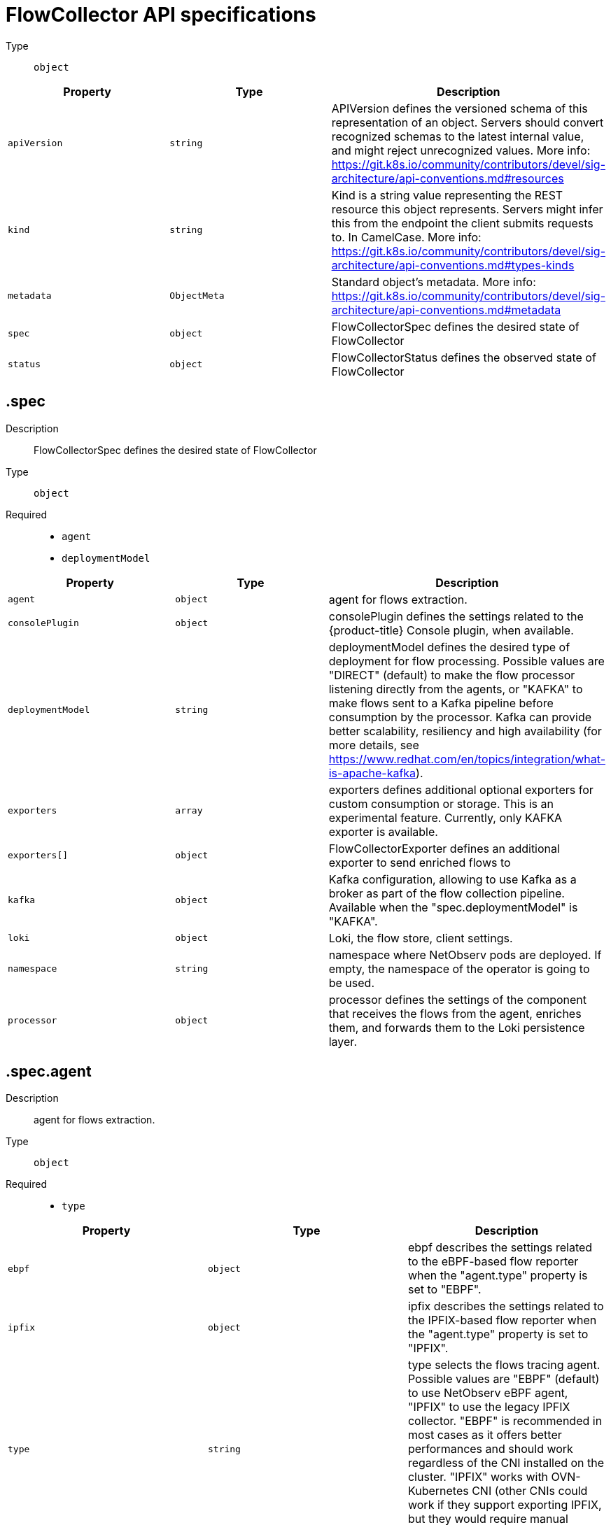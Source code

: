 // Automatically generated by '{product-title}-apidocs-gen'. Do not edit.
// Module included in the following assemblies:
// networking/network_observability/flowcollector-api.adoc

:_content-type: REFERENCE
[id="network-observability-flowcollector-api-specifications_{context}"]

= FlowCollector API specifications

Type::
  `object`




[cols="1,1,1",options="header"]
|===
| Property | Type | Description

| `apiVersion`
| `string`
| APIVersion defines the versioned schema of this representation of an object. Servers should convert recognized schemas to the latest internal value, and might reject unrecognized values. More info: https://git.k8s.io/community/contributors/devel/sig-architecture/api-conventions.md#resources

| `kind`
| `string`
| Kind is a string value representing the REST resource this object represents. Servers might infer this from the endpoint the client submits requests to. In CamelCase. More info: https://git.k8s.io/community/contributors/devel/sig-architecture/api-conventions.md#types-kinds

| `metadata`
| `ObjectMeta`
| Standard object's metadata. More info: https://git.k8s.io/community/contributors/devel/sig-architecture/api-conventions.md#metadata

| `spec`
| `object`
| FlowCollectorSpec defines the desired state of FlowCollector

| `status`
| `object`
| FlowCollectorStatus defines the observed state of FlowCollector

|===
== .spec
Description::
+
--
FlowCollectorSpec defines the desired state of FlowCollector
--

Type::
  `object`

Required::
  - `agent`
  - `deploymentModel`



[cols="1,1,1",options="header"]
|===
| Property | Type | Description

| `agent`
| `object`
| agent for flows extraction.

| `consolePlugin`
| `object`
| consolePlugin defines the settings related to the {product-title} Console plugin, when available.

| `deploymentModel`
| `string`
| deploymentModel defines the desired type of deployment for flow processing. Possible values are "DIRECT" (default) to make the flow processor listening directly from the agents, or "KAFKA" to make flows sent to a Kafka pipeline before consumption by the processor. Kafka can provide better scalability, resiliency and high availability (for more details, see https://www.redhat.com/en/topics/integration/what-is-apache-kafka).

| `exporters`
| `array`
| exporters defines additional optional exporters for custom consumption or storage. This is an experimental feature. Currently, only KAFKA exporter is available.

| `exporters[]`
| `object`
| FlowCollectorExporter defines an additional exporter to send enriched flows to

| `kafka`
| `object`
| Kafka configuration, allowing to use Kafka as a broker as part of the flow collection pipeline. Available when the "spec.deploymentModel" is "KAFKA".

| `loki`
| `object`
| Loki, the flow store, client settings.

| `namespace`
| `string`
| namespace where NetObserv pods are deployed. If empty, the namespace of the operator is going to be used.

| `processor`
| `object`
| processor defines the settings of the component that receives the flows from the agent, enriches them, and forwards them to the Loki persistence layer.

|===
== .spec.agent
Description::
+
--
agent for flows extraction.
--

Type::
  `object`

Required::
  - `type`



[cols="1,1,1",options="header"]
|===
| Property | Type | Description

| `ebpf`
| `object`
| ebpf describes the settings related to the eBPF-based flow reporter when the "agent.type" property is set to "EBPF".

| `ipfix`
| `object`
| ipfix describes the settings related to the IPFIX-based flow reporter when the "agent.type" property is set to "IPFIX".

| `type`
| `string`
| type selects the flows tracing agent. Possible values are "EBPF" (default) to use NetObserv eBPF agent, "IPFIX" to use the legacy IPFIX collector. "EBPF" is recommended in most cases as it offers better performances and should work regardless of the CNI installed on the cluster. "IPFIX" works with OVN-Kubernetes CNI (other CNIs could work if they support exporting IPFIX, but they would require manual configuration).

|===
=== .spec.agent.ebpf
Description::
+
--
ebpf describes the settings related to the eBPF-based flow reporter when the "agent.type" property is set to "EBPF".
--

Type::
  `object`




[cols="1,1,1",options="header"]
|===
| Property | Type | Description

| `cacheActiveTimeout`
| `string`
| cacheActiveTimeout is the max period during which the reporter will aggregate flows before sending. Increasing `cacheMaxFlows` and `cacheActiveTimeout` can decrease the network traffic overhead and the CPU load, however you can expect higher memory consumption and an increased latency in the flow collection.


| `cacheMaxFlows`
| `integer`
| cacheMaxFlows is the max number of flows in an aggregate; when reached, the reporter sends the flows. Increasing `cacheMaxFlows` and `cacheActiveTimeout` can decrease the network traffic overhead and the CPU load, however you can expect higher memory consumption and an increased latency in the flow collection.

| `debug`
| `object`
| Debug allows setting some aspects of the internal configuration of the eBPF agent. This section is aimed exclusively for debugging and fine-grained performance optimizations, such as GOGC and GOMAXPROCS env vars. Users setting its values do it at their own risk.

| `excludeInterfaces`
| `array (string)`
| excludeInterfaces contains the interface names that will be excluded from flow tracing. If an entry is enclosed by slashes, such as `/br-/`, matches as a regular expression, otherwise it will be matched as a case-sensitive string.

| `imagePullPolicy`
| `string`
| imagePullPolicy is the Kubernetes pull policy for the image defined above

| `interfaces`
| `array (string)`
| interfaces contains the interface names from where flows will be collected. If empty, the agent will fetch all the interfaces in the system, excepting the ones listed in ExcludeInterfaces. If an entry is enclosed by slashes, for example `/br-/`, matches as a regular expression, otherwise it will be matched as a case-sensitive string.

| `kafkaBatchSize`
| `integer`
| kafkaBatchSize limits the maximum size of a request in bytes before being sent to a partition. Ignored when not using Kafka. Default: 10MB.

| `logLevel`
| `string`
| logLevel defines the log level for the NetObserv eBPF Agent

| `privileged`
| `boolean`
| privileged mode for the eBPF Agent container. In general this setting can be ignored or set to false: in that case, the operator will set granular capabilities (BPF, PERFMON, NET_ADMIN, SYS_RESOURCE) to the container, to enable its correct operation. If for some reason these capabilities cannot be set, such as if an old kernel version not knowing CAP_BPF is in use, then you can turn on this mode for more global privileges.

| `resources`
| `object`
| resources are the compute resources required by this container. More info: https://kubernetes.io/docs/concepts/configuration/manage-resources-containers/

| `sampling`
| `integer`
| sampling rate of the flow reporter. 100 means one flow on 100 is sent. 0 or 1 means all flows are sampled.

|===
=== .spec.agent.ebpf.debug
Description::
+
--
Debug allows setting some aspects of the internal configuration of the eBPF agent. This section is aimed exclusively for debugging and fine-grained performance optimizations, such as GOGC and GOMAXPROCS env vars. Users setting its values do it at their own risk.
--

Type::
  `object`




[cols="1,1,1",options="header"]
|===
| Property | Type | Description 

| `env`
| `object (string)`
| env allows passing custom environment variables to the NetObserv Agent. Useful for passing some very concrete performance-tuning options, such as GOGC, GOMAXPROCS, that shouldn't be publicly exposed as part of the FlowCollector descriptor, as they are only useful in edge debug or support scenarios.

|===
=== .spec.agent.ebpf.resources
Description::
+
--
resources are the compute resources required by this container. More info: https://kubernetes.io/docs/concepts/configuration/manage-resources-containers/
--

Type::
  `object`




[cols="1,1,1",options="header"]
|===
| Property | Type | Description

| `limits`
| `integer-or-string`
| Limits describes the maximum amount of compute resources allowed. More info: https://kubernetes.io/docs/concepts/configuration/manage-resources-containers/

| `requests`
| `integer-or-string`
| Requests describes the minimum amount of compute resources required. If Requests is omitted for a container, it defaults to Limits if that is explicitly specified, otherwise to an implementation-defined value. More info: https://kubernetes.io/docs/concepts/configuration/manage-resources-containers/

|===
=== .spec.agent.ipfix
Description::
+
--
ipfix describes the settings related to the IPFIX-based flow reporter when the "agent.type" property is set to "IPFIX".
--

Type::
  `object`




[cols="1,1,1",options="header"]
|===
| Property | Type | Description

| `cacheActiveTimeout`
| `string`
| cacheActiveTimeout is the max period during which the reporter will aggregate flows before sending

| `cacheMaxFlows`
| `integer`
| cacheMaxFlows is the max number of flows in an aggregate; when reached, the reporter sends the flows

| `clusterNetworkOperator`
| `object`
| clusterNetworkOperator defines the settings related to the {product-title} Cluster Network Operator, when available.

| `forceSampleAll`
| `boolean`
| forceSampleAll allows disabling sampling in the IPFIX-based flow reporter. It is not recommended to sample all the traffic with IPFIX, as it might generate cluster instability. If you REALLY want to do that, set this flag to true. Use at your own risk. When it is set to true, the value of "sampling" is ignored.

| `ovnKubernetes`
| `object`
| ovnKubernetes defines the settings of the OVN-Kubernetes CNI, when available. This configuration is used when using OVN's IPFIX exports, without {product-title}. When using {product-title}, refer to the `clusterNetworkOperator` property instead.

| `sampling`
| `integer`
| sampling is the sampling rate on the reporter. 100 means one flow on 100 is sent. To ensure cluster stability, it is not possible to set a value below 2. If you really want to sample every packet, which might impact the cluster stability, refer to "forceSampleAll". Alternatively, you can use the eBPF Agent instead of IPFIX.

|===
=== .spec.agent.ipfix.clusterNetworkOperator
Description::
+
--
clusterNetworkOperator defines the settings related to the {product-title} Cluster Network Operator, when available.
--

Type::
  `object`




[cols="1,1,1",options="header"]
|===
| Property | Type | Description

| `namespace`
| `string`
| namespace  where the config map is going to be deployed.

|===
=== .spec.agent.ipfix.ovnKubernetes
Description::
+
--
ovnKubernetes defines the settings of the OVN-Kubernetes CNI, when available. This configuration is used when using OVN's IPFIX exports, without {product-title}. When using {product-title}, refer to the `clusterNetworkOperator` property instead.
--

Type::
  `object`




[cols="1,1,1",options="header"]
|===
| Property | Type | Description

| `containerName`
| `string`
| containerName defines the name of the container to configure for IPFIX.

| `daemonSetName`
| `string`
| daemonSetName defines the name of the DaemonSet controlling the OVN-Kubernetes pods.

| `namespace`
| `string`
| namespace where OVN-Kubernetes pods are deployed.

|===
== .spec.consolePlugin
Description::
+
--
consolePlugin defines the settings related to the {product-title} Console plugin, when available.
--

Type::
  `object`

Required::
  - `register`



[cols="1,1,1",options="header"]
|===
| Property | Type | Description

| `autoscaler`
| `object`
| autoscaler spec of a horizontal pod autoscaler to set up for the plugin Deployment.

| `imagePullPolicy`
| `string`
| imagePullPolicy is the Kubernetes pull policy for the image defined above

| `logLevel`
| `string`
| logLevel for the console plugin backend

| `port`
| `integer`
| port is the plugin service port

| `portNaming`
| `object`
| portNaming defines the configuration of the port-to-service name translation

| `quickFilters`
| `array`
| quickFilters configures quick filter presets for the Console plugin

| `quickFilters[]`
| `object`
| QuickFilter defines preset configuration for Console's quick filters

| `register`
| `boolean`
| register allows, when set to true, to automatically register the provided console plugin with the {product-title} Console operator. When set to false, you can still register it manually by editing console.operator.{product-title}.io/cluster with the following command: `oc patch console.operator.{product-title}.io cluster --type='json' -p '[{"op": "add", "path": "/spec/plugins/-", "value": "netobserv-plugin"}]'`

| `replicas`
| `integer`
| replicas defines the number of replicas (pods) to start.

| `resources`
| `object`
| resources, in terms of compute resources, required by this container. More info: https://kubernetes.io/docs/concepts/configuration/manage-resources-containers/

|===
=== .spec.consolePlugin.autoscaler
Description::
+
--
autoscaler spec of a horizontal pod autoscaler to set up for the plugin Deployment.
Please refer to HorizontalPodAutoscaler documentation (autoscaling/v2) 
--

=== .spec.consolePlugin.portNaming
Description::
+
--
portNaming defines the configuration of the port-to-service name translation
--

Type::
  `object`




[cols="1,1,1",options="header"]
|===
| Property | Type | Description

| `enable`
| `boolean`
| enable the console plugin port-to-service name translation

| `portNames`
| `object (string)`
| portNames defines additional port names to use in the console, for example, portNames: {"3100": "loki"}

|===
=== .spec.consolePlugin.quickFilters
Description::
+
--
quickFilters configures quick filter presets for the Console plugin
--

Type::
  `array`




=== .spec.consolePlugin.quickFilters[]
Description::
+
--
QuickFilter defines preset configuration for Console's quick filters
--

Type::
  `object`

Required::
  - `filter`
  - `name`



[cols="1,1,1",options="header"]
|===
| Property | Type | Description

| `default`
| `boolean`
| default defines whether this filter should be active by default or not

| `filter`
| `object (string)`
| filter is a set of keys and values to be set when this filter is selected. Each key can relate to a list of values using a coma-separated string, for example, filter: {"src_namespace": "namespace1,namespace2"}

| `name`
| `string`
| name of the filter, that will be displayed in Console

|===
=== .spec.consolePlugin.resources
Description::
+
--
resources, in terms of compute resources, required by this container. More info: https://kubernetes.io/docs/concepts/configuration/manage-resources-containers/
--

Type::
  `object`




[cols="1,1,1",options="header"]
|===
| Property | Type | Description

| `limits`
| `integer-or-string`
| Limits describes the maximum amount of compute resources allowed. More info: https://kubernetes.io/docs/concepts/configuration/manage-resources-containers/

| `requests`
| `integer-or-string`
| Requests describes the minimum amount of compute resources required. If Requests is omitted for a container, it defaults to Limits if that is explicitly specified, otherwise to an implementation-defined value. More info: https://kubernetes.io/docs/concepts/configuration/manage-resources-containers/

|===
== .spec.exporters
Description::
+
--
exporters defines additional optional exporters for custom consumption or storage. This is an experimental feature. Currently, only KAFKA exporter is available.
--

Type::
  `array`




=== .spec.exporters[]
Description::
+
--
FlowCollectorExporter defines an additional exporter to send enriched flows to
--

Type::
  `object`

Required::
  - `type`



[cols="1,1,1",options="header"]
|===
| Property | Type | Description

| `kafka`
| `object`
| kafka describes the kafka configuration (address, topic...) to send enriched flows to.

| `type`
| `string`
| type selects the type of exporters. Only "KAFKA" is available at the moment.

|===
=== .spec.exporters[].kafka
Description::
+
--
describes the kafka configuration, such as address or topic, to send enriched flows.
--

Type::
  `object`

Required::
  - `address`
  - `topic`



[cols="1,1,1",options="header"]
|===
| Property | Type | Description

| `address`
| `string`
| address of the Kafka server

| `tls`
| `object`
| tls client configuration. When using TLS, verify the address matches the Kafka port used for TLS, generally 9093. Note that, when eBPF agents are used, Kafka certificate needs to be copied in the agent namespace (by default it's netobserv-privileged).

| `topic`
| `string`
| kafka topic to use. It must exist, NetObserv will not create it.

|===
=== .spec.exporters[].kafka.tls
Description::
+
--
tls client configuration. When using TLS, verify the address matches the Kafka port used for TLS, generally 9093. Note that, when eBPF agents are used, Kafka certificate needs to be copied in the agent namespace (by default it's netobserv-privileged).
--

Type::
  `object`




[cols="1,1,1",options="header"]
|===
| Property | Type | Description

| `caCert`
| `object`
| caCert defines the reference of the certificate for the Certificate Authority

| `enable`
| `boolean`
| enable TLS

| `insecureSkipVerify`
| `boolean`
| insecureSkipVerify allows skipping client-side verification of the server certificate If set to true, CACert field will be ignored

| `userCert`
| `object`
| userCert defines the user certificate reference, used for mTLS (you can ignore it when using regular, one-way TLS)

|===
=== .spec.exporters[].kafka.tls.caCert
Description::
+
--
caCert defines the reference of the certificate for the Certificate Authority
--

Type::
  `object`




[cols="1,1,1",options="header"]
|===
| Property | Type | Description

| `certFile`
| `string`
| certFile defines the path to the certificate file name within the config map / Secret

| `certKey`
| `string`
| certKey defines the path to the certificate private key file name within the config map / Secret. Omit when the key is not necessary.

| `name`
| `string`
| name of the config map or Secret containing certificates

| `type`
| `string`
| type for the certificate reference: config map or secret

|===
=== .spec.exporters[].kafka.tls.userCert
Description::
+
--
userCert defines the user certificate reference, used for mTLS (you can ignore it when using regular, one-way TLS)
--

Type::
  `object`




[cols="1,1,1",options="header"]
|===
| Property | Type | Description

| `certFile`
| `string`
| certFile defines the path to the certificate file name within the config map / Secret

| `certKey`
| `string`
| certKey defines the path to the certificate private key file name within the config map / Secret. Omit when the key is not necessary.

| `name`
| `string`
| name of the config map or Secret containing certificates

| `type`
| `string`
| type for the certificate reference: config map or secret

|===
== .spec.kafka
Description::
+
--
kafka configuration, allowing to use Kafka as a broker as part of the flow collection pipeline. Available when the "spec.deploymentModel" is "KAFKA".
--

Type::
  `object`

Required::
  - `address`
  - `topic`



[cols="1,1,1",options="header"]
|===
| Property | Type | Description

| `address`
| `string`
| address of the Kafka server

| `tls`
| `object`
| tls client configuration. When using TLS, verify the address matches the Kafka port used for TLS, generally 9093. Note that, when eBPF agents are used, Kafka certificate needs to be copied in the agent namespace (by default it's netobserv-privileged).

| `topic`
| `string`
| kafka topic to use. It must exist, NetObserv will not create it.

|===
=== .spec.kafka.tls
Description::
+
--
tls client configuration. When using TLS, verify the address matches the Kafka port used for TLS, generally 9093. Note that, when eBPF agents are used, Kafka certificate needs to be copied in the agent namespace (by default it's netobserv-privileged).
--

Type::
  `object`




[cols="1,1,1",options="header"]
|===
| Property | Type | Description

| `caCert`
| `object`
| caCert defines the reference of the certificate for the Certificate Authority

| `enable`
| `boolean`
| enable TLS

| `insecureSkipVerify`
| `boolean`
| insecureSkipVerify allows skipping client-side verification of the server certificate If set to true, CACert field will be ignored

| `userCert`
| `object`
| userCert defines the user certificate reference, used for mTLS (you can ignore it when using regular, one-way TLS)

|===
=== .spec.kafka.tls.caCert
Description::
+
--
caCert defines the reference of the certificate for the Certificate Authority
--

Type::
  `object`




[cols="1,1,1",options="header"]
|===
| Property | Type | Description

| `certFile`
| `string`
| certFile defines the path to the certificate file name within the config map / Secret

| `certKey`
| `string`
| certKey defines the path to the certificate private key file name within the config map / Secret. Omit when the key is not necessary.

| `name`
| `string`
| name of the config map or Secret containing certificates

| `type`
| `string`
| type for the certificate reference: config map or secret

|===
=== .spec.kafka.tls.userCert
Description::
+
--
userCert defines the user certificate reference, used for mTLS (you can ignore it when using regular, one-way TLS)
--

Type::
  `object`




[cols="1,1,1",options="header"]
|===
| Property | Type | Description

| `certFile`
| `string`
| certFile defines the path to the certificate file name within the config map / Secret

| `certKey`
| `string`
| certKey defines the path to the certificate private key file name within the config map / Secret. Omit when the key is not necessary.

| `name`
| `string`
| name of the config map or Secret containing certificates

| `type`
| `string`
| type for the certificate reference: config map or secret

|===
== .spec.loki
Description::
+
--
loki, the flow store, client settings.
--

Type::
  `object`




[cols="1,1,1",options="header"]
|===
| Property | Type | Description

| `authToken`
| `string`
| AuthToken describe the way to get a token to authenticate to Loki DISABLED will not send any token with the request HOST will use the local pod service account to authenticate to Loki FORWARD will forward user token, in this mode, pod that are not receiving user request like the processor will use the local pod service account. Similar to HOST mode.

| `batchSize`
| `integer`
| batchSize is max batch size (in bytes) of logs to accumulate before sending

| `batchWait`
| `string`
| batchWait is max time to wait before sending a batch

| `maxBackoff`
| `string`
| maxBackoff is the maximum backoff time for client connection between retries

| `maxRetries`
| `integer`
| maxRetries is the maximum number of retries for client connections

| `minBackoff`
| `string`
| minBackoff is the initial backoff time for client connection between retries

| `querierUrl`
| `string`
| querierURL specifies the address of the Loki querier service, in case it is different from the Loki ingester URL. If empty, the URL value will be used (assuming that the Loki ingester and querier are in the same server).
+
[IMPORTANT]
====
If you installed Loki using the Loki Operator, it is advised not to use `querierUrl`, as it can break the console access to Loki. If you installed Loki using another type of Loki installation, this does not apply. 
====

| `staticLabels`
| `object (string)`
| staticLabels is a map of common labels to set on each flow

| `statusUrl`
| `string`
| statusURL specifies the address of the Loki /ready /metrics /config endpoints, in case it is different from the Loki querier URL. If empty, the QuerierURL value will be used. This is useful to show error messages and some context in the frontend

| `tenantID`
| `string`
| tenantID is the Loki X-Scope-OrgID that identifies the tenant for each request. it will be ignored if instanceSpec is specified

| `timeout`
| `string`
| timeout is the maximum time connection / request limit A Timeout of zero means no timeout.

| `tls`
| `object`
| tls client configuration.

| `url`
| `string`
| url is the address of an existing Loki service to push the flows to.

|===
=== .spec.loki.tls
Description::
+
--
tls client configuration.
--

Type::
  `object`




[cols="1,1,1",options="header"]
|===
| Property | Type | Description

| `caCert`
| `object`
| caCert defines the reference of the certificate for the Certificate Authority

| `enable`
| `boolean`
| enable TLS

| `insecureSkipVerify`
| `boolean`
| insecureSkipVerify allows skipping client-side verification of the server certificate If set to true, CACert field will be ignored

| `userCert`
| `object`
| userCert defines the user certificate reference, used for mTLS (you can ignore it when using regular, one-way TLS)

|===
=== .spec.loki.tls.caCert
Description::
+
--
caCert defines the reference of the certificate for the Certificate Authority
--

Type::
  `object`




[cols="1,1,1",options="header"]
|===
| Property | Type | Description

| `certFile`
| `string`
| certFile defines the path to the certificate file name within the config map / Secret

| `certKey`
| `string`
| certKey defines the path to the certificate private key file name within the config map / Secret. Omit when the key is not necessary.

| `name`
| `string`
| name of the config map or Secret containing certificates

| `type`
| `string`
| type for the certificate reference: config map or secret

|===
=== .spec.loki.tls.userCert
Description::
+
--
userCert defines the user certificate reference, used for mTLS (you can ignore it when using regular, one-way TLS)
--

Type::
  `object`




[cols="1,1,1",options="header"]
|===
| Property | Type | Description

| `certFile`
| `string`
| certFile defines the path to the certificate file name within the config map / Secret

| `certKey`
| `string`
| certKey defines the path to the certificate private key file name within the config map / Secret. Omit when the key is not necessary.

| `name`
| `string`
| name of the config map or Secret containing certificates

| `type`
| `string`
| type for the certificate reference: config map or secret

|===
== .spec.processor
Description::
+
--
processor defines the settings of the component that receives the flows from the agent, enriches them, and forwards them to the Loki persistence layer.
--

Type::
  `object`




[cols="1,1,1",options="header"]
|===
| Property | Type | Description

| `debug`
| `object`
| Debug allows setting some aspects of the internal configuration of the flow processor. This section is aimed exclusively for debugging and fine-grained performance optimizations, such as GOGC and GOMAXPROCS env vars. Users setting its values do it at their own risk.

| `dropUnusedFields`
| `boolean`
| dropUnusedFields allows, when set to true, to drop fields that are known to be unused by OVS, to save storage space.

| `enableKubeProbes`
| `boolean`
| enableKubeProbes is a flag to enable or disable Kubernetes liveness and readiness probes

| `healthPort`
| `integer`
| healthPort is a collector HTTP port in the Pod that exposes the health check API

| `imagePullPolicy`
| `string`
| imagePullPolicy is the Kubernetes pull policy for the image defined above

| `kafkaConsumerAutoscaler`
| `object`
| kafkaConsumerAutoscaler spec of a horizontal pod autoscaler to set up for flowlogs-pipeline-transformer, which consumes Kafka messages. This setting is ignored when Kafka is disabled.

| `kafkaConsumerBatchSize`
| `integer`
| kafkaConsumerBatchSize indicates to the broker the maximum batch size, in bytes, that the consumer will accept. Ignored when not using Kafka. Default: 10MB.

| `kafkaConsumerQueueCapacity`
| `integer`
| kafkaConsumerQueueCapacity defines the capacity of the internal message queue used in the Kafka consumer client. Ignored when not using Kafka.

| `kafkaConsumerReplicas`
| `integer`
| kafkaConsumerReplicas defines the number of replicas (pods) to start for flowlogs-pipeline-transformer, which consumes Kafka messages. This setting is ignored when Kafka is disabled.

| `logLevel`
| `string`
| logLevel of the collector runtime

| `metrics`
| `object`
| Metrics define the processor configuration regarding metrics

| `port`
| `integer`
| port of the flow collector (host port) By conventions, some value are not authorized port must not be below 1024 and must not equal this values: 4789,6081,500, and 4500

| `profilePort`
| `integer`
| profilePort allows setting up a Go pprof profiler listening to this port

| `resources`
| `object`
| resources are the compute resources required by this container. More info: https://kubernetes.io/docs/concepts/configuration/manage-resources-containers/

|===
=== .spec.processor.debug
Description::
+
--
Debug allows setting some aspects of the internal configuration of the flow processor. This section is aimed exclusively for debugging and fine-grained performance optimizations, such as GOGC and GOMAXPROCS env vars. Users setting its values do it at their own risk.
--

Type::
  `object`




[cols="1,1,1",options="header"]
|===
| Property | Type | Description

| `env`
| `object (string)`
| env allows passing custom environment variables to the NetObserv Agent. Useful for passing some very concrete performance-tuning options, such as GOGC and GOMAXPROCS that shouldn't be publicly exposed as part of the FlowCollector descriptor, as they are only useful in edge debug and support scenarios.

|===
=== .spec.processor.kafkaConsumerAutoscaler
Description::
+
--
kafkaConsumerAutoscaler spec of a horizontal pod autoscaler to set up for flowlogs-pipeline-transformer, which consumes Kafka messages. This setting is ignored when Kafka is disabled.
Please refer to HorizontalPodAutoscaler documentation (autoscaling/v2) 
--

=== .spec.processor.metrics
Description::
+
--
Metrics define the processor configuration regarding metrics
--

Type::
  `object`




[cols="1,1,1",options="header"]
|===
| Property | Type | Description

| `ignoreTags`
| `array (string)`
| ignoreTags is a list of tags to specify which metrics to ignore

| `server`
| `object`
| metricsServer endpoint configuration for Prometheus scraper

|===
=== .spec.processor.metrics.server
Description::
+
--
metricsServer endpoint configuration for Prometheus scraper
--

Type::
  `object`




[cols="1,1,1",options="header"]
|===
| Property | Type | Description

| `port`
| `integer`
| the prometheus HTTP port

| `tls`
| `object`
| TLS configuration.

|===
=== .spec.processor.metrics.server.tls
Description::
+
--
TLS configuration.
--

Type::
  `object`




[cols="1,1,1",options="header"]
|===
| Property | Type | Description

| `provided`
| `object`
| TLS configuration.

| `type`
| `string`
| Select the type of TLS configuration "DISABLED" (default) to not configure TLS for the endpoint, "PROVIDED" to manually provide cert file and a key file, and "AUTO" to use {product-title} auto generated certificate using annotations

|===
=== .spec.processor.metrics.server.tls.provided
Description::
+
--
TLS configuration.
--

Type::
  `object`




[cols="1,1,1",options="header"]
|===
| Property | Type | Description

| `certFile`
| `string`
| certFile defines the path to the certificate file name within the config map / Secret

| `certKey`
| `string`
| certKey defines the path to the certificate private key file name within the config map / Secret. Omit when the key is not necessary.

| `name`
| `string`
| name of the config map or Secret containing certificates

| `type`
| `string`
| type for the certificate reference: config map or secret

|===
=== .spec.processor.resources
Description::
+
--
resources are the compute resources required by this container. More info: https://kubernetes.io/docs/concepts/configuration/manage-resources-containers/
--

Type::
  `object`




[cols="1,1,1",options="header"]
|===
| Property | Type | Description

| `limits`
| `integer-or-string`
| Limits describes the maximum amount of compute resources allowed. More info: https://kubernetes.io/docs/concepts/configuration/manage-resources-containers/

| `requests`
| `integer-or-string`
| Requests describes the minimum amount of compute resources required. If Requests is omitted for a container, it defaults to Limits if that is explicitly specified, otherwise to an implementation-defined value. More info: https://kubernetes.io/docs/concepts/configuration/manage-resources-containers/

|===
== .status
Description::
+
--
FlowCollectorStatus defines the observed state of FlowCollector
--

Type::
  `object`

Required::
  - `conditions`



[cols="1,1,1",options="header"]
|===
| Property | Type | Description

| `conditions`
| `array`
| conditions represent the latest available observations of an object's state

| `conditions[]`
| `object`
| Condition contains details for one aspect of the current state of this API Resource. --- This struct is intended for direct use as an array at the field path .status.conditions. For example, type FooStatus struct{     // Represents the observations of a foo's current state.     // Known .status.conditions.type are: "Available", "Progressing", and "Degraded"     // +patchMergeKey=type     // +patchStrategy=merge     // +listType=map     // +listMapKey=type     Conditions []metav1.Condition `json:"conditions,omitempty" patchStrategy:"merge" patchMergeKey:"type" protobuf:"bytes,1,rep,name=conditions"` 
     // other fields }

| `namespace`
| `string`
| namespace where console plugin and flowlogs-pipeline have been deployed.

|===
=== .status.conditions
Description::
+
--
conditions represent the latest available observations of an object's state
--

Type::
  `array`




=== .status.conditions[]
Description::
+
--
Condition contains details for one aspect of the current state of this API Resource. --- This struct is intended for direct use as an array at the field path .status.conditions. For example, type FooStatus struct{     // Represents the observations of a foo's current state.     // Known .status.conditions.type are: "Available", "Progressing", and "Degraded"     // +patchMergeKey=type     // +patchStrategy=merge     // +listType=map     // +listMapKey=type     Conditions []metav1.Condition `json:"conditions,omitempty" patchStrategy:"merge" patchMergeKey:"type" protobuf:"bytes,1,rep,name=conditions"` 
     // other fields }
--

Type::
  `object`

Required::
  - `lastTransitionTime`
  - `message`
  - `reason`
  - `status`
  - `type`



[cols="1,1,1",options="header"]
|===
| Property | Type | Description

| `lastTransitionTime`
| `string`
| lastTransitionTime is the last time the condition transitioned from one status to another. This should be when the underlying condition changed. If that is not known, then using the time when the API field changed is acceptable.

| `message`
| `string`
| message is a human readable message indicating details about the transition. This might be an empty string.

| `observedGeneration`
| `integer`
| observedGeneration represents the .metadata.generation that the condition was set based upon. For instance, if .metadata.generation is currently 12, but the .status.conditions[x].observedGeneration is 9, the condition is out of date with respect to the current state of the instance.

| `reason`
| `string`
| reason contains a programmatic identifier indicating the reason for the condition's last transition. Producers of specific condition types might define expected values and meanings for this field, and whether the values are considered a guaranteed API. The value should be a CamelCase string. This field might not be empty.

| `status`
| `string`
| status of the condition, one of True, False, Unknown.

| `type`
| `string`
| type of condition in CamelCase or in foo.example.com/CamelCase. --- Many .condition.type values are consistent across resources like Available, but because arbitrary conditions can be useful (see .node.status.conditions), the ability to deescalate is important. The regex it matches is (dns1123SubdomainFmt/)?(qualifiedNameFmt)

|===